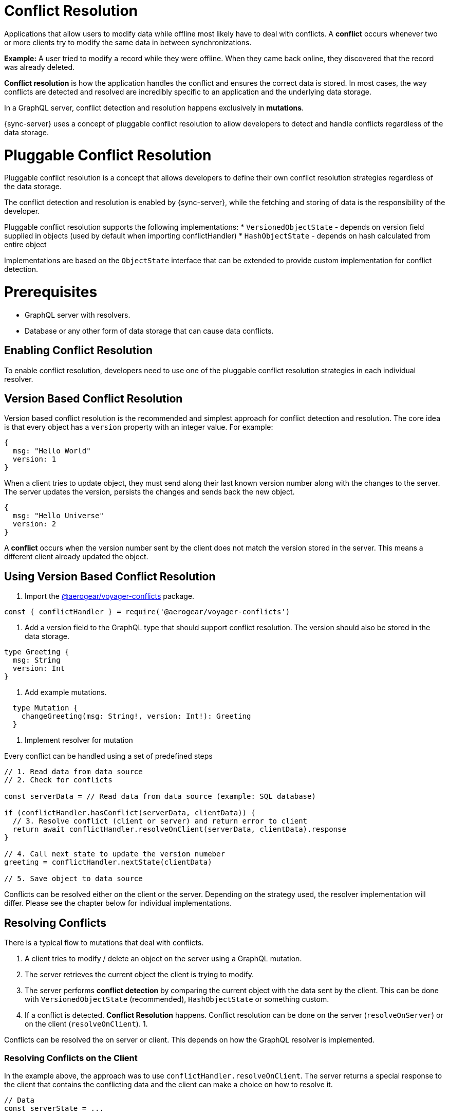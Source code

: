= Conflict Resolution

Applications that allow users to modify data while offline most likely have to deal with conflicts.
A *conflict* occurs whenever two or more clients try to modify the same data in between synchronizations.

*Example:* A user tried to modify a record while they were offline. When they came back online, they discovered that the record was already deleted.

*Conflict resolution* is how the application handles the conflict and ensures the correct data is stored. In most cases, the way conflicts are detected and resolved are incredibly specific to an application and the underlying data storage.

In a GraphQL server, conflict detection and resolution happens exclusively in *mutations*.

{sync-server} uses a concept of pluggable conflict resolution to allow developers to detect and handle conflicts regardless of the data storage.

= Pluggable Conflict Resolution

Pluggable conflict resolution is a concept that allows developers to define their own conflict resolution strategies regardless of the data storage.

The conflict detection and resolution is enabled by {sync-server}, while the fetching and storing of data is the responsibility of the developer.

Pluggable conflict resolution supports the following implementations:
* `VersionedObjectState` - depends on version field supplied in objects (used by default when importing conflictHandler)
* `HashObjectState` - depends on hash calculated from entire object

Implementations are based on the `ObjectState` interface that can be extended to provide custom implementation for conflict detection.

= Prerequisites

* GraphQL server with resolvers.
* Database or any other form of data storage that can cause data conflicts.

== Enabling Conflict Resolution

To enable conflict resolution, developers need to use one of the pluggable conflict resolution strategies
in each individual resolver.

== Version Based Conflict Resolution

Version based conflict resolution is the recommended and simplest approach for conflict detection and resolution.
The core idea is that every object has a `version` property with an integer value. For example:

[source,javascript]
----
{
  msg: "Hello World"
  version: 1
}
----

When a client tries to update object, they must send along their last known version number along with the changes to the server.
The server updates the version, persists the changes and sends back the new object.

[source,javascript]
----
{
  msg: "Hello Universe"
  version: 2
}
----

A *conflict* occurs when the version number sent by the client does not match the version stored in the server. This means a different client already updated the object.

== Using Version Based Conflict Resolution

1. Import the link:https://npmjs.com/package/@aerogear/voyager-conflicts[@aerogear/voyager-conflicts] package.

[source,javascript]
----
const { conflictHandler } = require('@aerogear/voyager-conflicts')
----

2. Add a version field to the GraphQL type that should support conflict resolution. The version should also be stored in the data storage.

[source,graphql]
----
type Greeting {
  msg: String
  version: Int
}
----

3. Add example mutations.

[source,graphql]
----
  type Mutation {
    changeGreeting(msg: String!, version: Int!): Greeting
  }
----

4. Implement resolver for mutation

Every conflict can be handled using a set of predefined steps

[source,javascript]
----
// 1. Read data from data source
// 2. Check for conflicts

const serverData = // Read data from data source (example: SQL database)

if (conflictHandler.hasConflict(serverData, clientData)) {
  // 3. Resolve conflict (client or server) and return error to client
  return await conflictHandler.resolveOnClient(serverData, clientData).response
}

// 4. Call next state to update the version numeber
greeting = conflictHandler.nextState(clientData)

// 5. Save object to data source
----

Conflicts can be resolved either on the client or the server. Depending on the strategy used, the resolver implementation will differ.
Please see the chapter below for individual implementations.

== Resolving Conflicts

There is a typical flow to mutations that deal with conflicts.

1. A client tries to modify / delete an object on the server using a GraphQL mutation.
2. The server retrieves the current object the client is trying to modify.
3. The server performs *conflict detection* by comparing the current object with the data sent by the client. This can be done with `VersionedObjectState` (recommended), `HashObjectState` or something custom.
4. If a conflict is detected. *Conflict Resolution* happens. Conflict resolution can be done on the server (`resolveOnServer`) or on the client (`resolveOnClient`).
  1. 

Conflicts can be resolved the on server or client. This depends on how the GraphQL resolver is implemented. 

=== Resolving Conflicts on the Client

In the example above, the approach was to use `conflictHandler.resolveOnClient`. The server returns a special response to the client that contains the conflicting data and the client can make a choice on how to resolve it.

[source,javascript]
----
// Data
const serverState = ...

changeGreeting: async (obj, clientState, context, info) => {
    if (conflictHandler.hasConflict(serverState, args)) {
      const clientState = args
      return await conflictHandler.resolveOnClient(serverState, clientState).response
    }
    serverState = conflictHandler.nextState(clientState)
    return serverState
}
----

== Resolving Conflicts on the Server

[source,javascript]
----
// Data
const serverState = ...

 changeGreeting: async (obj, clientState, context, info) => {
      if (conflictHandler.hasConflict(serverState, clientState)) {
        const strategy = customGreetingResolutionStrategy
        const { resolvedState, response } = await conflictHandler.resolveOnServer(strategy, serverState, clientState)
        serverState = resolvedState
        return response
      }
      serverState = conflictHandler.nextState(clientState)
      return serverState
    }
----

> Note: For complete implementation see example application located in `examples/conflicts` folder.

== Client Conflict implementation

See link:https://github.com/aerogear/aerogear-js-sdk/tree/master/packages/sync#conflicts[Voyager Client documentation]


== Implementing Custom Conflict Mechanism

The`ObjectState` interface is a complete conflict resolution implementation that provides a set of rules to detect and handle conflict. Interface will allow developers to handle conflict on the client or the server. `nextSate` method is a way for interface to modify existing object before is being saved to the database.
For example when using `lastModified` field as a way to detect conflicts:

[source,typescript]
----
 public nextState(currentObjectState: ObjectStateData) {
    currentObjectState.lastModified = new Date()
    return currentObjectState
  }
----
